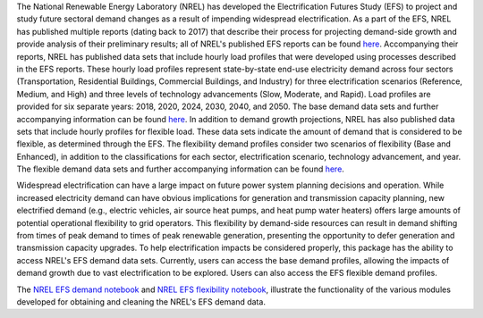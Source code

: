 The National Renewable Energy Laboratory (NREL) has developed the Electrification
Futures Study (EFS) to project and study future sectoral demand changes as a result of
impending widespread electrification. As a part of the EFS, NREL has published multiple
reports (dating back to 2017) that describe their process for projecting demand-side
growth and provide analysis of their preliminary results; all of NREL's published EFS
reports can be found `here
<https://www.nrel.gov/analysis/electrification-futures.html>`_. Accompanying their
reports, NREL has published data sets that include hourly load profiles that were
developed using processes described in the EFS reports. These hourly load profiles
represent state-by-state end-use electricity demand across four sectors
(Transportation, Residential Buildings, Commercial Buildings, and Industry) for three
electrification scenarios (Reference, Medium, and High) and three levels of technology
advancements (Slow, Moderate, and Rapid). Load profiles are provided for six separate
years: 2018, 2020, 2024, 2030, 2040, and 2050. The base demand data sets and further
accompanying information can be found `here <https://data.nrel.gov/submissions/126>`_.
In addition to demand growth projections, NREL has also published data sets that
include hourly profiles for flexible load. These data sets indicate the amount of
demand that is considered to be flexible, as determined through the EFS. The
flexibility demand profiles consider two scenarios of flexibility (Base and Enhanced),
in addition to the classifications for each sector, electrification scenario,
technology advancement, and year. The flexible demand data sets and further
accompanying information can be found `here <https://data.nrel.gov/submissions/127>`_.

Widespread electrification can have a large impact on future power system planning
decisions and operation. While increased electricity demand can have obvious
implications for generation and transmission capacity planning, new electrified demand
(e.g., electric vehicles, air source heat pumps, and heat pump water heaters) offers
large amounts of potential operational flexibility to grid operators. This flexibility
by demand-side resources can result in demand shifting from times of peak demand to
times of peak renewable generation, presenting the opportunity to defer generation and
transmission capacity upgrades. To help electrification impacts be considered properly,
this package has the ability to access NREL's EFS demand data sets. Currently, users can
access the base demand profiles, allowing the impacts of demand growth due to vast
electrification to be explored. Users can also access the EFS flexible demand profiles.

The `NREL EFS demand notebook`_ and `NREL EFS flexibility notebook`_, illustrate the
functionality of the various modules developed for obtaining and cleaning the NREL's
EFS demand data.


.. _NREL EFS demand notebook: https://github.com/Breakthrough-Energy/PreREISE/blob/develop/prereise/gather/demanddata/nrel_efs/demo/efs_demand_reference_slow_2030_demo.ipynb
.. _NREL EFS flexibility notebook: https://github.com/Breakthrough-Energy/PreREISE/blob/develop/prereise/gather/demanddata/nrel_efs/demo/efs_base_flexibility_reference_slow_2030_demo.ipynb

